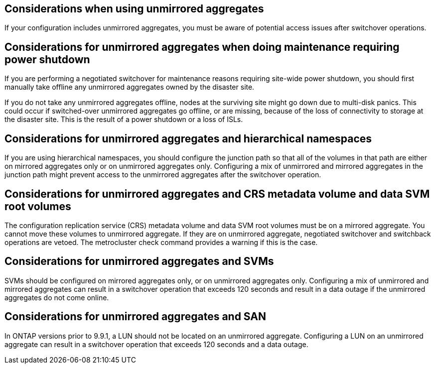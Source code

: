== Considerations when using unmirrored aggregates

If your configuration includes unmirrored aggregates, you must be aware of potential access issues after switchover operations.

== Considerations for unmirrored aggregates when doing maintenance requiring power shutdown

If you are performing a negotiated switchover for maintenance reasons requiring site-wide power shutdown, you should first manually take offline any unmirrored aggregates owned by the disaster site.

If you do not take any unmirrored aggregates offline, nodes at the surviving site might go down due to multi-disk panics. This could occur if switched-over unmirrored aggregates go offline, or are missing, because of the loss of connectivity to storage at the disaster site. This is the result of a power shutdown or a loss of ISLs.

== Considerations for unmirrored aggregates and hierarchical namespaces

If you are using hierarchical namespaces, you should configure the junction path so that all of the volumes in that path are either on mirrored aggregates only or on unmirrored aggregates only. Configuring a mix of unmirrored and mirrored aggregates in the junction path might prevent access to the unmirrored aggregates after the switchover operation.

== Considerations for unmirrored aggregates and CRS metadata volume and data SVM root volumes

The configuration replication service (CRS) metadata volume and data SVM root volumes must be on a mirrored aggregate. You cannot move these volumes to unmirrored aggregate. If they are on unmirrored aggregate, negotiated switchover and switchback operations are vetoed. The metrocluster check command provides a warning if this is the case.

== Considerations for unmirrored aggregates and SVMs

SVMs should be configured on mirrored aggregates only, or on unmirrored aggregates only. Configuring a mix of unmirrored and mirrored aggregates can result in a switchover operation that exceeds 120 seconds and result in a data outage if the unmirrored aggregates do not come online.

== Considerations for unmirrored aggregates and SAN

In ONTAP versions prior to 9.9.1, a LUN should not be located on an unmirrored aggregate. Configuring a LUN on an unmirrored aggregate can result in a switchover operation that exceeds 120 seconds and a data outage.
